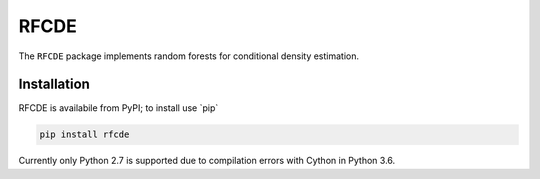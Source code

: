 =====
RFCDE
=====


The ``RFCDE`` package implements random forests for conditional density
estimation.

Installation
------------

RFCDE is availabile from PyPI; to install use \`pip\`

.. code:: shell

    pip install rfcde

Currently only Python 2.7 is supported due to compilation errors
with Cython in Python 3.6.
